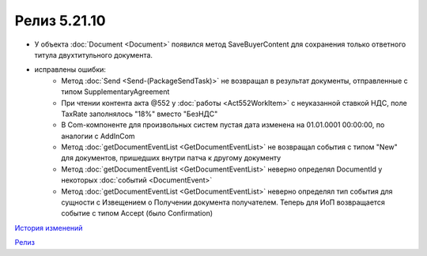 Релиз 5.21.10
=============

.. feed-entry::
   :date: 2018-07-31

- У объекта :doc:`Document <Document>` появился метод SaveBuyerContent для сохранения только ответного титула двухтитульного документа.

- исправлены ошибки:
	- Метод :doc:`Send <Send-(PackageSendTask)>` не возвращал в результат документы, отправленные с типом SupplementaryAgreement
	- При чтении контента акта @552 у :doc:`работы <Act552WorkItem>` с неуказанной ставкой НДС, поле TaxRate заполнялось "18%" вместо "БезНДС"
	- В Com-компоненте для произвольных систем пустая дата изменена на 01.01.0001 00:00:00, по аналогии с AddInCom
	- Метод :doc:`getDocumentEventList <GetDocumentEventList>` не возвращал события с типом "New" для документов, пришедших внутри патча к другому документу
	- Метод :doc:`getDocumentEventList <GetDocumentEventList>` неверно определял DocumentId у некоторых :doc:`событий <DocumentEvent>`
	- Метод :doc:`getDocumentEventList <GetDocumentEventList>` неверно определял тип события для сущности с Извещением о Получении документа получателем. Теперь для ИоП возвращается событие с типом Accept (было Confirmation)

`История изменений <http://diadocsdk-1c.readthedocs.io/ru/dev/History.html>`_

`Релиз <http://diadocsdk-1c.readthedocs.io/ru/dev/Downloads.html>`_